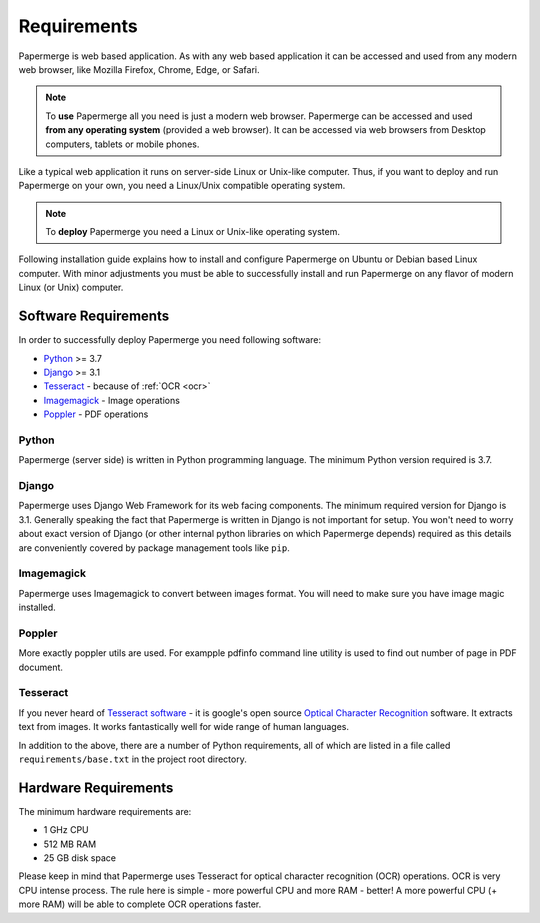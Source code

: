 Requirements
============

Papermerge is web based application. As with any web based application it can be
accessed and used from any modern web browser, like Mozilla Firefox, Chrome,
Edge, or Safari.

.. note::

    To **use** Papermerge all you need is just a modern web browser. Papermerge can be 
    accessed and used **from any operating system** (provided a web browser). It can be
    accessed via web browsers from Desktop computers, tablets or mobile phones. 

Like a typical web application it runs on server-side Linux or Unix-like computer. Thus, if you want
to deploy and run Papermerge on your own, you need a Linux/Unix compatible operating system.

.. note::

    To **deploy** Papermerge you need a Linux or Unix-like operating system. 

Following installation guide explains how to install and configure Papermerge
on Ubuntu or Debian based Linux computer. With minor adjustments you must be
able to successfully install and run Papermerge on any flavor of modern Linux
(or Unix) computer.


Software Requirements
~~~~~~~~~~~~~~~~~~~~~~~

In order to successfully deploy Papermerge you need following software:

* `Python <https://www.python.org/>`_ >= 3.7
* `Django <https://www.djangoproject.com/>`_ >= 3.1
* `Tesseract <https://github.com/tesseract-ocr/tesseract>`_ - because of :ref:`OCR <ocr>`
* `Imagemagick <https://imagemagick.org/script/index.php>`_ - Image operations
* `Poppler <https://poppler.freedesktop.org/>`_ - PDF operations

Python
#######

Papermerge (server side) is written in Python programming language. The
minimum Python version required is 3.7.

Django
########

Papermerge uses Django Web Framework for its web facing components. The
minimum required version for Django is 3.1. Generally speaking the fact that
Papermerge is written in Django is not important for setup. You won't need to
worry about exact version of Django (or other internal python libraries on
which Papermerge depends) required as this details are conveniently covered by
package management tools like ``pip``. 

Imagemagick
###########

Papermerge uses Imagemagick to convert between images format. You will need to make sure
you have image magic installed.

Poppler
#########

More exactly poppler utils are used. For exampple pdfinfo command line
utility is used to find out number of page in PDF document.

Tesseract
#########

If you never heard of `Tesseract software
<https://en.wikipedia.org/wiki/Tesseract_(software)>`_ - it is google's open
source `Optical Character Recognition
<https://en.wikipedia.org/wiki/Optical_character_recognition>`_ software.  It
extracts text from images. It works fantastically well for wide range of
human languages.


In addition to the above, there are a number of Python requirements, all of which are listed in a file called ``requirements/base.txt`` in the project root directory.


Hardware Requirements
~~~~~~~~~~~~~~~~~~~~~~~

The minimum hardware requirements are:

* 1 GHz CPU
* 512 MB RAM
* 25 GB disk space

Please keep in mind that Papermerge uses Tesseract for optical character
recognition (OCR) operations. OCR is very CPU intense process. The rule here
is simple - more powerful CPU and more RAM - better! A more powerful CPU (+
more RAM) will be able to complete OCR operations faster.
